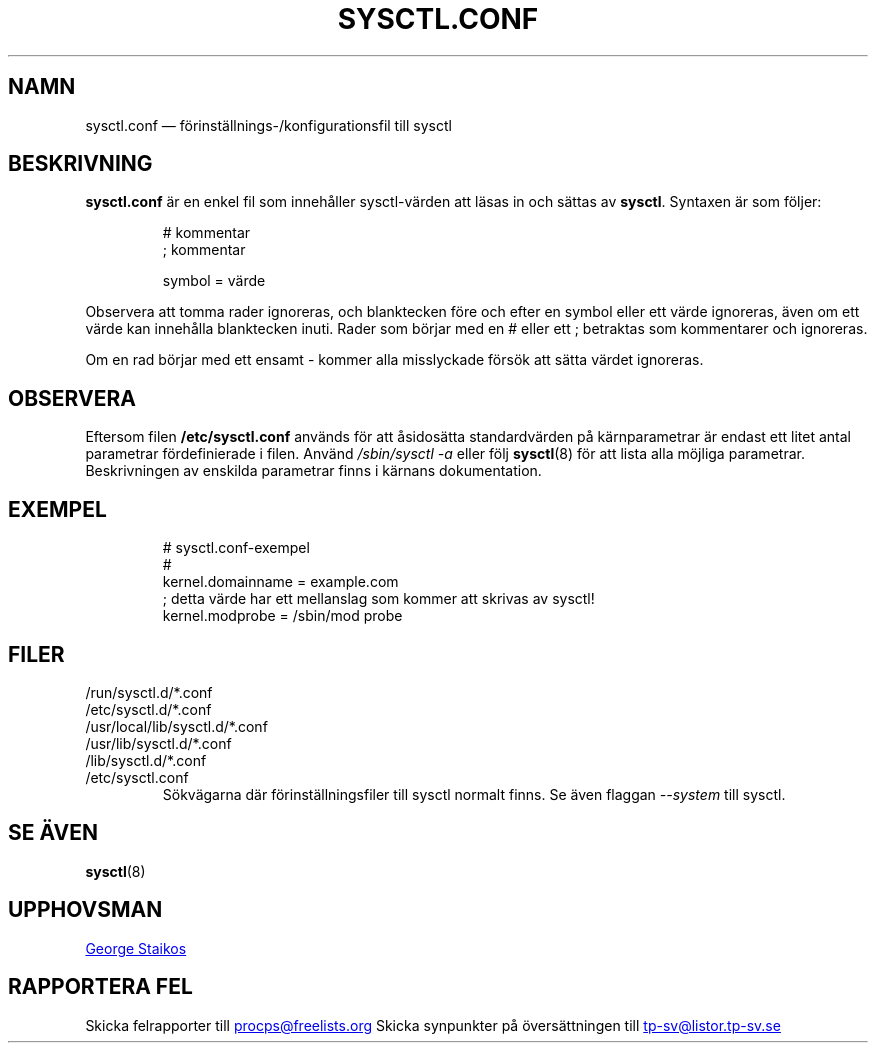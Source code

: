 .\" Copyright 1999, George Staikos (staikos@0wned.org)
.\" This file may be used subject to the terms and conditions of the
.\" GNU General Public License Version 2, or any later version
.\" at your option, as published by the Free Software Foundation.
.\" This program is distributed in the hope that it will be useful,
.\" but WITHOUT ANY WARRANTY; without even the implied warranty of
.\" MERCHANTABILITY or FITNESS FOR A PARTICULAR PURPOSE. See the
.\" GNU General Public License for more details."
.\"*******************************************************************
.\"
.\" This file was generated with po4a. Translate the source file.
.\"
.\"*******************************************************************
.TH SYSCTL.CONF 5 2019\-09\-21 procps\-ng Filformat
.SH NAMN
sysctl.conf — förinställnings\-/konfigurationsfil till sysctl
.SH BESKRIVNING
\fBsysctl.conf\fP är en enkel fil som innehåller sysctl\-värden att läsas in och
sättas av \fBsysctl\fP.  Syntaxen är som följer:
.RS
.sp
.nf
.ne 7
# kommentar
; kommentar

symbol = värde
.fi
.RE
.PP
Observera att tomma rader ignoreras, och blanktecken före och efter en
symbol eller ett värde ignoreras, även om ett värde kan innehålla
blanktecken inuti.  Rader som börjar med en # eller ett ; betraktas som
kommentarer och ignoreras.

Om en rad börjar med ett ensamt \- kommer alla misslyckade försök att sätta
värdet ignoreras.

.SH OBSERVERA
Eftersom filen \fB/etc/sysctl.conf\fP används för att åsidosätta standardvärden
på kärnparametrar är endast ett litet antal parametrar fördefinierade i
filen.  Använd \fI/sbin/sysctl\ \-a\fP eller följ \fBsysctl\fP(8) för att lista
alla möjliga parametrar.  Beskrivningen av enskilda parametrar finns i
kärnans dokumentation.
.SH EXEMPEL
.RS
.sp
.nf
.ne 7
# sysctl.conf\-exempel
#
  kernel.domainname = example.com
; detta värde har ett mellanslag som kommer att skrivas av sysctl!
  kernel.modprobe = /sbin/mod probe
.fi
.RE
.PP
.SH FILER
.TP 
/run/sysctl.d/*.conf
.TQ
/etc/sysctl.d/*.conf
.TQ
/usr/local/lib/sysctl.d/*.conf
.TQ
/usr/lib/sysctl.d/*.conf
.TQ
/lib/sysctl.d/*.conf
.TQ
/etc/sysctl.conf
Sökvägarna där förinställningsfiler till sysctl normalt finns.  Se även
flaggan \fI\-\-system\fP till sysctl.
.SH "SE ÄVEN"
\fBsysctl\fP(8)
.SH UPPHOVSMAN
.UR staikos@0wned.org
George Staikos
.UE
.SH "RAPPORTERA FEL"
Skicka felrapporter till
.UR procps@freelists.org
.UE
Skicka synpunkter på översättningen till
.UR tp\-sv@listor.tp\-sv.se
.UE
